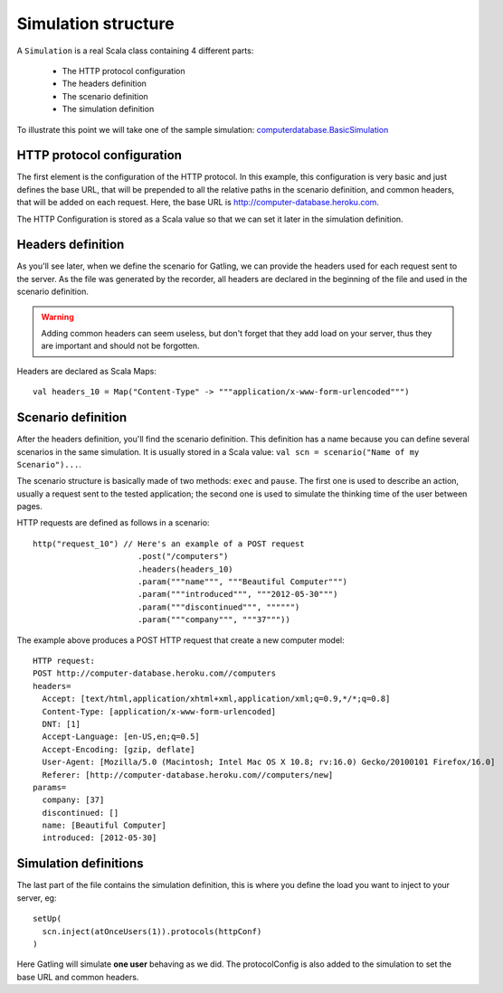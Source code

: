 .. _simulation_structure:

####################
Simulation structure
####################

A ``Simulation`` is a real Scala class containing 4 different parts:

  * The HTTP protocol configuration
  * The headers definition
  * The scenario definition
  * The simulation definition

To illustrate this point we will take one of the sample simulation: `computerdatabase.BasicSimulation <https://github.com/excilys/gatling/blob/master/gatling-bundle/src/universal/user-files/simulations/computerdatabase/BasicSimulation.scala>`_

HTTP protocol configuration
===========================

The first element is the configuration of the HTTP protocol.
In this example, this configuration is very basic and just defines the base URL, that will be prepended to all the relative paths in the scenario definition, and common headers, that will be added on each request.
Here, the base URL is http://computer-database.heroku.com.

The HTTP Configuration is stored as a Scala value so that we can set it later in the simulation definition.

Headers definition
==================

As you'll see later, when we define the scenario for Gatling, we can provide the headers used for each request sent to the server.
As the file was generated by the recorder, all headers are declared in the beginning of the file and used in the scenario definition.

.. warning:: Adding common headers can seem useless, but don't forget that they add load on your server, thus they are important and should not be forgotten.

Headers are declared as Scala Maps::

  val headers_10 = Map("Content-Type" -> """application/x-www-form-urlencoded""")

Scenario definition
===================

After the headers definition, you'll find the scenario definition.
This definition has a name because you can define several scenarios in the same simulation.
It is usually stored in a Scala value: ``val scn = scenario("Name of my Scenario")...``.

The scenario structure is basically made of two methods: ``exec`` and ``pause``.
The first one is used to describe an action, usually a request sent to the tested application; the second one is used to simulate the thinking time of the user between pages.

HTTP requests are defined as follows in a scenario::

  http("request_10") // Here's an example of a POST request
			.post("/computers")
			.headers(headers_10)
			.param("""name""", """Beautiful Computer""")
			.param("""introduced""", """2012-05-30""")
			.param("""discontinued""", """""")
			.param("""company""", """37"""))

The example above produces a POST HTTP request that create a new computer model::

  HTTP request:
  POST http://computer-database.heroku.com//computers
  headers=
    Accept: [text/html,application/xhtml+xml,application/xml;q=0.9,*/*;q=0.8]
    Content-Type: [application/x-www-form-urlencoded]
    DNT: [1]
    Accept-Language: [en-US,en;q=0.5]
    Accept-Encoding: [gzip, deflate]
    User-Agent: [Mozilla/5.0 (Macintosh; Intel Mac OS X 10.8; rv:16.0) Gecko/20100101 Firefox/16.0]
    Referer: [http://computer-database.heroku.com//computers/new]
  params=
    company: [37]
    discontinued: []
    name: [Beautiful Computer]
    introduced: [2012-05-30]

Simulation definitions
======================

The last part of the file contains the simulation definition, this is where you define the load you want to inject to your server, eg::

  setUp(
    scn.inject(atOnceUsers(1)).protocols(httpConf)
  )

Here Gatling will simulate **one user** behaving as we did.
The protocolConfig is also added to the simulation to set the base URL and common headers.